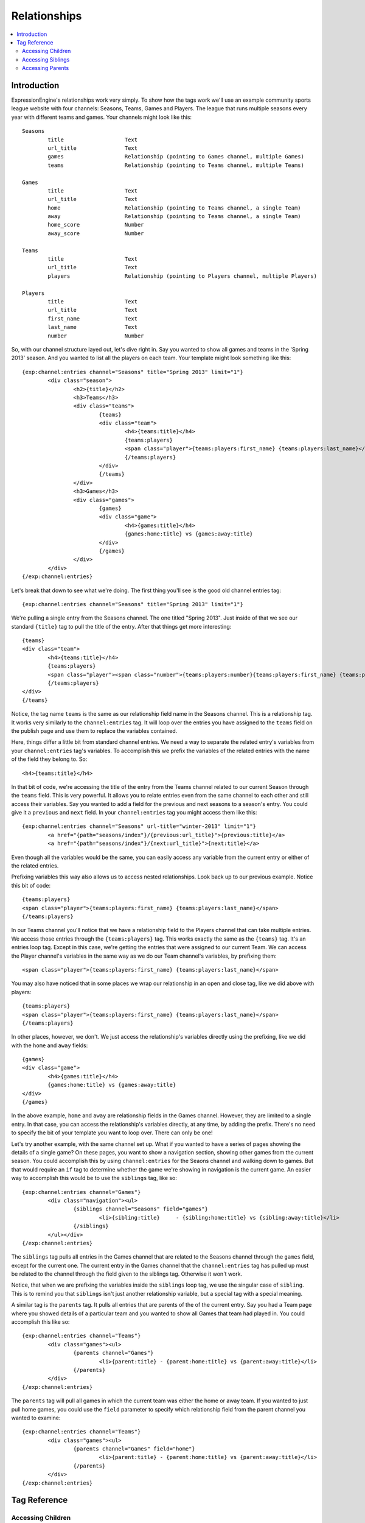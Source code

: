 #############
Relationships
#############

.. contents::
   :local:
   :depth: 2

************
Introduction
************

ExpressionEngine's relationships work very simply.  To show how the tags work
we'll use an example community sports league website with four channels: Seasons,
Teams, Games and Players.  The league that runs multiple seasons every year
with different teams and games.  Your channels might look like this::

	Seasons
		title			Text 
		url_title		Text 
		games			Relationship (pointing to Games channel, multiple Games)
		teams			Relationship (pointing to Teams channel, multiple Teams)

	Games
		title			Text	
		url_title		Text	
		home			Relationship (pointing to Teams channel, a single Team)
		away			Relationship (pointing to Teams channel, a single Team)
		home_score		Number
		away_score		Number

	Teams
		title			Text
		url_title		Text
		players			Relationship (pointing to Players channel, multiple Players)

	Players
		title			Text
		url_title		Text
		first_name		Text
		last_name		Text
		number			Number

So, with our channel structure layed out, let's dive right in.  Say you wanted
to show all games and teams in the 'Spring 2013' season.  And you wanted to
list all the players on each team.  Your template might look something like
this::

	{exp:channel:entries channel="Seasons" title="Spring 2013" limit="1"}
		<div class="season">
			<h2>{title}</h2>
			<h3>Teams</h3>
			<div class="teams">
				{teams}
				<div class="team">
					<h4>{teams:title}</h4>
					{teams:players}
					<span class="player">{teams:players:first_name} {teams:players:last_name}</span>
					{/teams:players}
				</div>
				{/teams}
			</div>
			<h3>Games</h3>
			<div class="games">
				{games}
				<div class="game">
					<h4>{games:title}</h4>
					{games:home:title} vs {games:away:title}
				</div>
				{/games}
			</div>
		</div>
	{/exp:channel:entries}

Let's break that down to see what we're doing.  The first thing you'll see is
the good old channel entries tag::

	{exp:channel:entries channel="Seasons" title="Spring 2013" limit="1"}	

We're pulling a single entry from the Seasons channel.  The one titled "Spring
2013".  Just inside of that we see our standard ``{title}`` tag to pull the
title of the entry.  After that things get more interesting::

	{teams}
	<div class="team">
		<h4>{teams:title}</h4>
		{teams:players}
		<span class="player"><span class="number">{teams:players:number}{teams:players:first_name} {teams:players:last_name}</span>
		{/teams:players}
	</div>
	{/teams}

Notice, the tag name ``teams`` is the same as our relationship field name in
the Seasons channel.  This is a relationship tag.  It works very similarly to
the ``channel:entries`` tag.  It will loop over the entries you have assigned
to the ``teams`` field on the publish page and use them to replace the
variables contained.  

Here, things differ a little bit from standard channel entries.  We need a way
to separate the related entry's variables from your ``channel:entries`` tag's
variables.  To accomplish this we prefix the variables of the related entries
with the name of the field they belong to.  So::

	<h4>{teams:title}</h4>

In that bit of code, we're accessing the title of the entry from the Teams
channel related to our current Season through the ``teams`` field.  This is
very powerful.  It allows you to relate entries even from the same channel to
each other and still access their variables.  Say you wanted to add a field for
the previous and next seasons to a season's entry.  You could give it a
``previous`` and ``next`` field.  In your ``channel:entries`` tag you might
access them like this::

	{exp:channel:entries channel="Seasons" url-title="winter-2013" limit="1"}
		<a href="{path="seasons/index"}/{previous:url_title}">{previous:title}</a>
		<a href="{path="seasons/index"}/{next:url_title}">{next:title}</a>

Even though all the variables would be the same, you can easily access any
variable from the current entry or either of the related entries.

Prefixing variables this way also allows us to access nested relationships.  Look
back up to our previous example.  Notice this bit of code::

	{teams:players}
	<span class="player">{teams:players:first_name} {teams:players:last_name}</span>
	{/teams:players}

In our Teams channel you'll notice that we have a relationship field to the
Players channel that can take multiple entries.  We access those entries
through the ``{teams:players}`` tag.  This works exactly the same as the
``{teams}`` tag.  It's an entries loop tag.  Except in this case, we're getting
the entries that were assigned to our current Team.  We can access the Player
channel's variables in the same way as we do our Team channel's variables, by
prefixing them::

	<span class="player">{teams:players:first_name} {teams:players:last_name}</span>

You may also have noticed that in some places we wrap our relationship in an
open and close tag, like we did above with players::

	{teams:players}
	<span class="player">{teams:players:first_name} {teams:players:last_name}</span>
	{/teams:players}

In other places, however, we don't.  We just access the relationship's
variables directly using the prefixing, like we did with the ``home`` and
``away`` fields::

	{games}
	<div class="game">
		<h4>{games:title}</h4>
		{games:home:title} vs {games:away:title}
	</div>
	{/games}

In the above example, ``home`` and ``away`` are relationship fields in the
Games channel.  However, they are limited to a single entry. In that case, you
can access the relationship's variables directly, at any time, by adding the
prefix. There's no need to specify the bit of your template you want to loop
over. There can only be one!

Let's try another example, with the same channel set up.  What if you wanted to
have a series of pages showing the details of a single game?  On these pages, 
you want to show a navigation section, showing other games from the current
season.  You could accomplish this by using ``channel:entries`` for the Seaons
channel and walking down to games.  But that would require an ``if`` tag to 
determine whether the game we're showing in navigation is the current game. An
easier way to accomplish this would be to use the ``siblings`` tag, like so::

	{exp:channel:entries channel="Games"}
		<div class="navigation"><ul>
			{siblings channel="Seasons" field="games"}
				<li>{sibling:title}	- {sibling:home:title} vs {sibling:away:title}</li>
			{/siblings}
		</ul></div>
	{/exp:channel:entries}
		
The ``siblings`` tag pulls all entries in the Games channel that are related to
the Seasons channel through the ``games`` field, except for the current one.
The current entry in the Games channel that the ``channel:entries`` tag has
pulled up must be related to the channel through the field given to the
siblings tag.  Otherwise it won't work.  

Notice, that when we are prefixing the variables inside the ``siblings`` loop
tag, we use the singular case of ``sibling``.  This is to remind you that
``siblings`` isn't just another relationship variable, but a special tag with a
special meaning.  

A similar tag is the ``parents`` tag.  It pulls all entries that are parents of
the of the current entry.  Say you had a Team page where you showed details of
a particular team and you wanted to show all Games that team had played in.
You could accomplish this like so::

	{exp:channel:entries channel="Teams"}
		<div class="games"><ul>
			{parents channel="Games"}
				<li>{parent:title} - {parent:home:title} vs {parent:away:title}</li>
			{/parents}
		</div>
	{/exp:channel:entries}

The ``parents`` tag will pull all games in which the current team was either
the home or away team.  If you wanted to just pull home games, you could use
the ``field`` parameter to specify which relationship field from the parent
channel you wanted to examine::

	{exp:channel:entries channel="Teams"}
		<div class="games"><ul>
			{parents channel="Games" field="home"}
				<li>{parent:title} - {parent:home:title} vs {parent:away:title}</li>
			{/parents}
		</div>
	{/exp:channel:entries}
		  

*************
Tag Reference
*************

Accessing Children
==================

.. contents::
   :local:
   :depth: 2

Multiple Related Entries 
------------------------

Given the following channel layout::

	ParentChannel
		title
		url_title
		field1					Text
		field2					Text
		relationship_field		Relationship (ChildChannel, Multiple)


	ChildChannel
		title
		url_title
		field1					Text
		field2					Text

You would access the child entries in your template using the following syntax::

	{exp:channel:entries channel="ParentChannel"}
		{title} - {field1} - {field2}
		{relationship_field}
			{relationship_field:title}
			{relationship_field:field1}
			{relationship_field:field2}
		{/relationship_field}
	{/exp:channel:entries}

The section of the template that belongs to the ``relationship_field``::

	{relationship_field}
		{relationship_field:title}
		{relationship_field:field1}
	{/relationship_field}

Will be looped over.  It acts very similarly to a ``channel:entries`` tag.

Single Related Entries
----------------------

Given the following channel layout, where ``relationship_field`` is limited to taking a single child entry::

	ParentChannel
		title
		url_title
		field1					Text
		field2					Text
		relationship_field		Relationship (ChildChannel, Single)


	ChildChannel
		title
		url_title
		field1					Text
		field2					Text

You would access the child entry in your tempalte using the following syntax::


	{exp:channel:entries channel="ParentChannel"}
		{title} - {field1} - {field2}
		{relationship_field:title}
		{relationship_field:field1}
		{relationship_field:field2}
	{/exp:channel:entries}

No looping occurs.  

Parameters
----------

Limit
+++++

You can use the limit parameter on any looping relationship tag in order to limit
the number of results returned from the tag.  Given the following channel structure::

	ParentChannel
		title
		url_title
		field1					Text
		field2					Text
		relationship_field		Relationship (ChildChannel, Multiple)


	ChildChannel
		title
		url_title
		field1					Text
		field2					Text

Then you could use the following code::

	{relationship_field limit="5"}
		{relationship_field:title}
		{relationship_field:field1}
	{/relationship_field}

To only grab the first 5 entries that are attached to the current entry in
``ParentChannel`` through the ``relationship_field``.

Accessing Siblings
==================

.. contents::
   :local:
   :depth: 2

Usage
-----

Given the following channel layout::

	ParentChannel
		title
		url_title
		field1					Text
		field2					Text
		relationship_field		Relationship (ChildChannel, Multiple)


	ChildChannel
		title
		url_title
		field1					Text
		field2					Text

You can access siblings of the current entry in ``channel:entries`` tag
using the following syntax::

	{exp:channel:entries channel="ChildChannel"}
		{siblings channel="ParentChannel" field="relationship_field"}
			{sibling:title} - {sibling:field1} - {sibling:field2}
		{/siblings}
	{/exp:channel:entries}

Parameters
----------

.. contents::
   :local:
   :depth: 1

channel
+++++++

field
+++++

limit
+++++


Accessing Parents
=================

.. contents::
   :local:
   :depth: 2

Usage
-----

Given the following channel layout::

	ParentChannel
		title
		url_title
		field1					Text
		field2					Text
		relationship_field		Relationship (ChildChannel, Multiple)


	ChildChannel
		title
		url_title
		field1					Text
		field2					Text

You can access the parents of the current entry in a ``channel:entries`` tag
using the following syntax::

	{exp:channel:entries channel="ChildChannel"}
		{parents channel="ParentChannel" field="relationship_field"}
			{parent:title} - {parent:field1} - {parent:field2}
		{/parents}
	{/exp:channel:entries}

Parameters
----------

.. contents::
   :local:
   :depth: 1

channel
+++++++

field
+++++

limit
+++++
